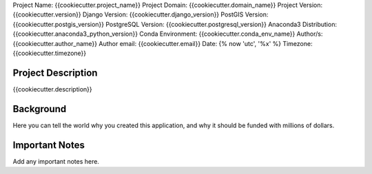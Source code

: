 Project Name: {{cookiecutter.project_name}}
Project Domain: {{cookiecutter.domain_name}}
Project Version: {{cookiecutter.version}}
Django Version: {{cookiecutter.django_version}}
PostGIS Version: {{cookiecutter.postgis_version}}
PostgreSQL Version: {{cookiecutter.postgresql_version}}
Anaconda3 Distribution: {{cookiecutter.anaconda3_python_version}}
Conda Environment: {{cookiecutter.conda_env_name}}
Author/s: {{cookiecutter.author_name}}
Author email: {{cookiecutter.email}}
Date: {% now 'utc', '%x' %}
Timezone: {{cookiecutter.timezone}}


Project Description
====================

{{cookiecutter.description}}


Background
===========

Here you can tell the world why you created this application, and why it should be funded with millions of dollars.


Important Notes
================

Add any important notes here.



